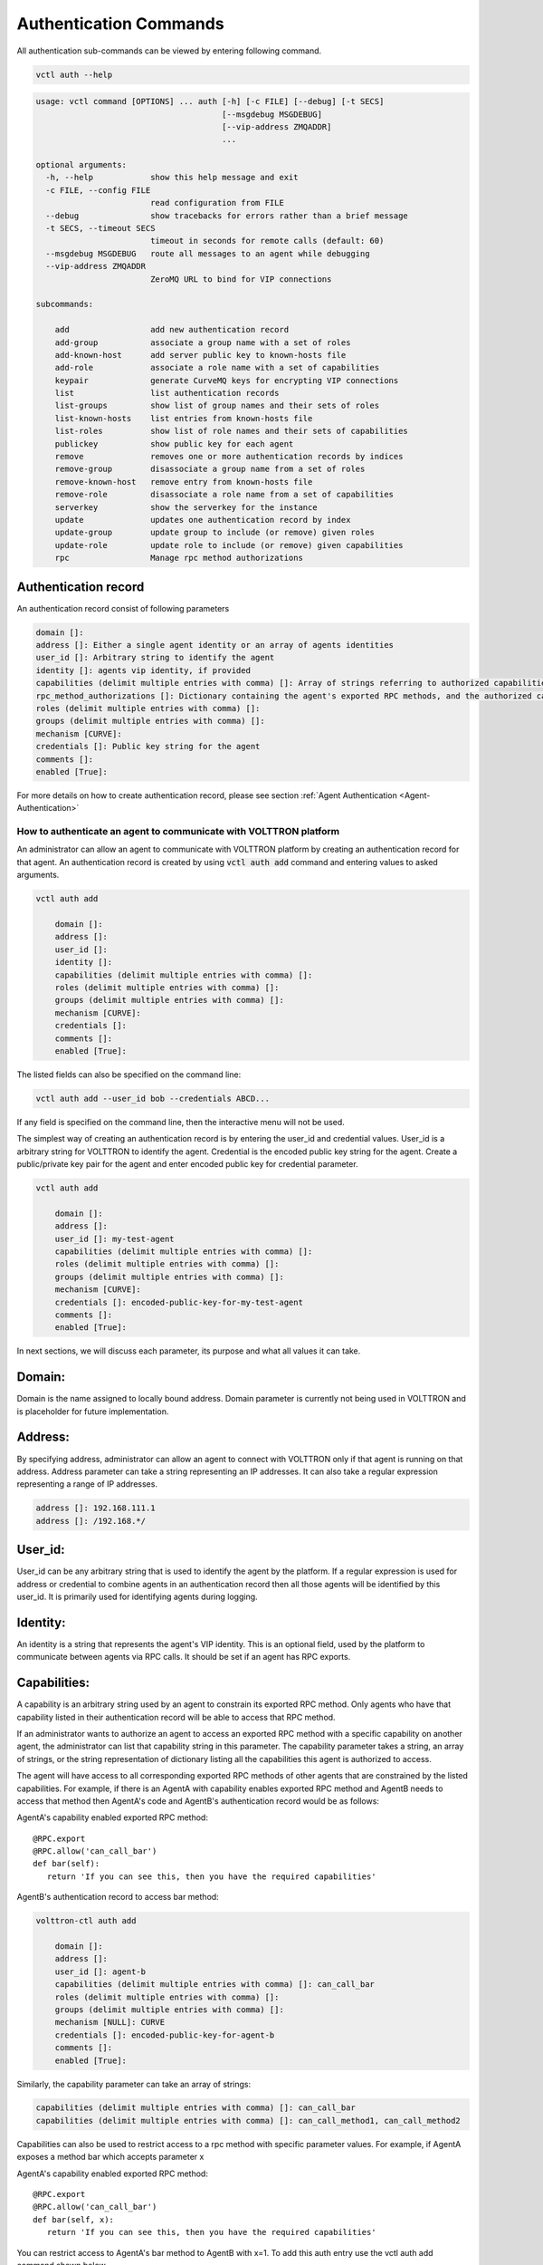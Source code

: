 .. _Agent-Authentication-Commands:

=======================
Authentication Commands
=======================

All authentication sub-commands can be viewed by entering following command.

.. code-block:: console

    vctl auth --help

.. code-block:: console

    usage: vctl command [OPTIONS] ... auth [-h] [-c FILE] [--debug] [-t SECS]
                                           [--msgdebug MSGDEBUG]
                                           [--vip-address ZMQADDR]
                                           ...

    optional arguments:
      -h, --help            show this help message and exit
      -c FILE, --config FILE
                            read configuration from FILE
      --debug               show tracebacks for errors rather than a brief message
      -t SECS, --timeout SECS
                            timeout in seconds for remote calls (default: 60)
      --msgdebug MSGDEBUG   route all messages to an agent while debugging
      --vip-address ZMQADDR
                            ZeroMQ URL to bind for VIP connections

    subcommands:

        add                 add new authentication record
        add-group           associate a group name with a set of roles
        add-known-host      add server public key to known-hosts file
        add-role            associate a role name with a set of capabilities
        keypair             generate CurveMQ keys for encrypting VIP connections
        list                list authentication records
        list-groups         show list of group names and their sets of roles
        list-known-hosts    list entries from known-hosts file
        list-roles          show list of role names and their sets of capabilities
        publickey           show public key for each agent
        remove              removes one or more authentication records by indices
        remove-group        disassociate a group name from a set of roles
        remove-known-host   remove entry from known-hosts file
        remove-role         disassociate a role name from a set of capabilities
        serverkey           show the serverkey for the instance
        update              updates one authentication record by index
        update-group        update group to include (or remove) given roles
        update-role         update role to include (or remove) given capabilities
        rpc                 Manage rpc method authorizations


Authentication record
---------------------

An authentication record consist of following parameters

.. code-block:: console

    domain []:
    address []: Either a single agent identity or an array of agents identities
    user_id []: Arbitrary string to identify the agent
    identity []: agents vip identity, if provided
    capabilities (delimit multiple entries with comma) []: Array of strings referring to authorized capabilities defined by exported RPC methods
    rpc_method_authorizations []: Dictionary containing the agent's exported RPC methods, and the authorized capabilities for each. Will populate on startup.
    roles (delimit multiple entries with comma) []:
    groups (delimit multiple entries with comma) []:
    mechanism [CURVE]:
    credentials []: Public key string for the agent
    comments []:
    enabled [True]:

For more details on how to create authentication record, please see section
:ref:`Agent Authentication <Agent-Authentication>`


.. _Agent-Authentication:

How to authenticate an agent to communicate with VOLTTRON platform
==================================================================

An administrator can allow an agent to communicate with VOLTTRON platform by creating an authentication record for that
agent.  An authentication record is created by using :code:`vctl auth add` command and entering values to asked
arguments.

.. code-block:: console

    vctl auth add

        domain []:
        address []:
        user_id []:
        identity []:
        capabilities (delimit multiple entries with comma) []:
        roles (delimit multiple entries with comma) []:
        groups (delimit multiple entries with comma) []:
        mechanism [CURVE]:
        credentials []:
        comments []:
        enabled [True]:

The listed fields can also be specified on the command line:

.. code-block:: console

    vctl auth add --user_id bob --credentials ABCD...

If any field is specified on the command line, then the interactive menu
will not be used.

The simplest way of creating an authentication record is by entering the user_id and credential values.
User_id is a arbitrary string for VOLTTRON to identify the agent. Credential is the encoded public key string
for the agent. Create a public/private key pair for the agent and enter encoded public key for credential parameter.

.. code-block:: console

    vctl auth add

        domain []:
        address []:
        user_id []: my-test-agent
        capabilities (delimit multiple entries with comma) []:
        roles (delimit multiple entries with comma) []:
        groups (delimit multiple entries with comma) []:
        mechanism [CURVE]:
        credentials []: encoded-public-key-for-my-test-agent
        comments []:
        enabled [True]:


In next sections, we will discuss each parameter, its purpose and what all values it can take.

Domain:
-------
Domain is the name assigned to locally bound address. Domain parameter is currently not being used in VOLTTRON and is placeholder for future implementation.

Address:
--------
By specifying address, administrator can allow an agent to connect with VOLTTRON only if that agent is running on that address.
Address parameter can take a string representing an IP addresses.
It can also take a regular expression representing a range of IP addresses.

.. code-block:: console

    address []: 192.168.111.1
    address []: /192.168.*/

User_id:
--------
User_id can be any arbitrary string that is used to identify the agent by the platform.
If a regular expression is used for address or credential to combine agents in an authentication record then all
those agents will be identified by this user_id. It is primarily used for identifying agents during logging.

Identity:
---------
An identity is a string that represents the agent's VIP identity. This is an optional field, used by the platform to
communicate between agents via RPC calls. It should be set if an agent has RPC exports.


Capabilities:
-------------
A capability is an arbitrary string used by an agent to constrain its exported RPC method.
Only agents who have that capability listed in their authentication record will be able to access that RPC method.

If an administrator wants to authorize an agent to access an exported RPC method with a specific capability
on another agent, the administrator can list that capability string in this parameter.
The capability parameter takes a string, an array of strings, or the string representation of dictionary
listing all the capabilities this agent is authorized to access.

The agent will have access to all corresponding exported RPC methods of other agents that are
constrained by the listed capabilities. For example, if there is an AgentA with capability enables exported
RPC method and AgentB needs to access that method then AgentA's code and AgentB's authentication record
would be as follows:


AgentA's capability enabled exported RPC method:

::

   @RPC.export
   @RPC.allow('can_call_bar')
   def bar(self):
      return 'If you can see this, then you have the required capabilities'


AgentB's authentication record to access bar method:

.. code-block:: console

    volttron-ctl auth add

        domain []:
        address []:
        user_id []: agent-b
        capabilities (delimit multiple entries with comma) []: can_call_bar
        roles (delimit multiple entries with comma) []:
        groups (delimit multiple entries with comma) []:
        mechanism [NULL]: CURVE
        credentials []: encoded-public-key-for-agent-b
        comments []:
        enabled [True]:


Similarly, the capability parameter can take an array of strings:

.. code-block:: console

    capabilities (delimit multiple entries with comma) []: can_call_bar
    capabilities (delimit multiple entries with comma) []: can_call_method1, can_call_method2

Capabilities can also be used to restrict access to a rpc method with specific parameter values.
For example, if AgentA exposes a method bar which accepts parameter x


AgentA's capability enabled exported RPC method:

::

   @RPC.export
   @RPC.allow('can_call_bar')
   def bar(self, x):
      return 'If you can see this, then you have the required capabilities'

You can restrict access to AgentA's bar method to AgentB with x=1.
To add this auth entry use the vctl auth add command shown below.

::

   vctl auth add --capabilities '{"test1_cap2":{"x":1}}' --user_id AgentB --credential vELQORgWOUcXo69DsSmHiCCLesJPa4-CtVfvoNHwIR0

The auth.json file entry for the above command would be:

::

    {
      "domain": null,
      "user_id": "AgentB",
      "roles": [],
      "enabled": true,
      "mechanism": "CURVE",
      "capabilities": {
        "test1_cap2": {
          "x": 1
        }
      },
      "groups": [],
      "address": null,
      "credentials": "vELQORgWOUcXo69DsSmHiCCLesJPa4-CtVfvoNHwIR0",
      "comments": null
    }



Parameter values can also be regular expressions. For example, the following command will allow any agent with

::

    (volttron)volttron@volttron1:~/git/myvolttron$ vctl auth add
    domain []:
    address []:
    user_id []:
    capabilities (delimit multiple entries with comma) []: {'test1_cap2':{'x':'/.*'}}
    roles (delimit multiple entries with comma) []:
    groups (delimit multiple entries with comma) []:
    mechanism [CURVE]:
    credentials []: vELQORgWOUcXo69DsSmHiCCLesJPa4-CtVfvoNHwIR0
    comments []:
    enabled [True]:
    added entry domain=None, address=None, mechanism='CURVE', credentials=u'vELQORgWOUcXo69DsSmHiCCLesJPa4-CtVfvoNHwIR0', user_id='b22e041d-ec21-4f78-b32e-ab7138c22373'


auth.json file entry for the above command would be:

::

    {
      "domain": null,
      "user_id": "90f8ef35-4407-49d8-8863-4220e95974c7",
      "roles": [],
      "enabled": true,
      "mechanism": "CURVE",
      "capabilities": {
        "test1_cap2": {
          "x": "/.*"
        }
      },
      "groups": [],
      "address": null,
      "credentials": "vELQORgWOUcXo69DsSmHiCCLesJPa4-CtVfvoNHwIR0",
      "comments": null
    }

Roles:
-------
A role is a name for a set of capabilities. Roles can be used to grant an agent
multiple capabilities without listing each capability in the in the agent's
authorization entry. Capabilities can be fully utilized without roles. Roles
are purely for organizing sets of capabilities.

Roles can be viewed and edited with the following commands:

- ``vctl auth add-role``
- ``vctl auth list-roles``
- ``vctl auth remove-role``
- ``vctl auth updated-role``

For example, suppose agents protect certain methods with the following capabilites:
``READ_BUILDING_A_TEMP``, ``SET_BUILDING_A_TEMP``, ``READ_BUILDLING_B_TEMP``,
and ``SET_BUILDING_B_TEMP``.

These capabilities can be organized into various roles:

.. code-block:: console

    vctl auth add-role TEMP_READER READ_BUILDING_A_TEMP READ_BUILDLING_B_TEMP
    vctl auth add-role BUILDING_A_ADMIN READ_BUILDING_A_TEMP SET_BUILDING_A_TEMP
    vctl auth add-role BUILDING_B_ADMIN READ_BUILDING_B_TEMP SET_BUILDING_B_TEMP

To view these roles run ``vctl auth list-roles``:

.. code-block:: console

    ROLE              CAPABILITIES
    ----              ------------
    BUILDING_A_ADMIN  ['READ_BUILDING_A_TEMP', 'SET_BUILDING_A_TEMP']
    BUILDING_B_ADMIN  ['READ_BUILDING_B_TEMP', 'SET_BUILDING_B_TEMP']
    TEMP_READER       ['READ_BUILDING_A_TEMP', 'READ_BUILDLING_B_TEMP']

With this configuration, adding the ``BUILDING_A_ADMIN`` role to an agent's
authorization entry implicitly grants that agent the
``READ_BUILDING_A_TEMP`` and ``SET_BUILDING_A_TEMP`` capabilities.

To add a new capabilities to an existing role:

.. code-block:: console

   vctl auth update-role BUILDING_A_ADMIN CLEAR_ALARM TRIGGER_ALARM

To remove a capability from a role:

.. code-block:: console

   vctl auth update-role BUILDING_A_ADMIN TRIGGER_ALARM --remove


Groups:
-------
Groups provide one more layer of *grouping*. A group is a named set of roles.
Like roles, groups are optional and are meant to help with organization.

Groups can be viewed and edited with the following commands:

- ``vctl auth add-group``
- ``vctl auth list-groups``
- ``vctl auth remove-group``
- ``vctl auth updated-group``

These commands behave the same as the *role* commands. For example, to
further organize the capabilities in the previous section, one could create
create an ``ALL_BUILDING_ADMIN`` group:

.. code-block:: console

    vctl auth add-group ALL_BUILDING_ADMIN BUILDING_A_ADMIN BUILDING_B_ADMIN

With this configuration, agents in the ``ALL_BUILDING_ADMIN`` group would
implicity have the ``BUILDING_A_ADMIN`` and ``BUILDING_B_ADMIN`` roles. This means
such agents would implicity be granted the following capabilities:
``READ_BUILDING_A_TEMP``, ``SET_BUILDING_A_TEMP``, ``READ_BUILDLING_B_TEMP``,
and ``SET_BUILDING_B_TEMP``.


Mechanism:
-----------
Mechanism is the authentication method by which the agent will communicate with VOLTTRON platform. Currently VOLTTRON uses only CURVE mechanism to authenticate agents.


Credentials:
-------------

The credentials field must be an CURVE encoded public key (see `volttron.platform.vip.socket.encode_key` for method to encode public key).

.. code-block:: console

    credentials []: encoded-public-key-for-agent


Comments:
----------
Comments is arbitrary string to associate with authentication record


Enabled:
---------
TRUE of FALSE value to enable or disable the authentication record.
Record will only be used if this value is True

Dynamic RPC Method Authorization
================================
RPC method authorizations are the capabilities used to limit access to specific exported RPC methods on an agent.
While the capability field is used to define which exported RPC methods the agent can access, the rpc_method_authorization
field describes which capabilities will authorize a remote agent to access it's exported RPC methods.

.. note::
    While this field can be modified manually, it is best practice to use the interface.
    When the agent starts up, the AuthService will automatically query it for all current allowed rpc capabilities on each method.

The format for rpc_method_authorizations is as follows:

.. code-block:: json

    rpc_method_authorizations: {
        "RPC_exported_method_1": [
            "authorized_capability_1",
            "authorized_capability_2"
            ],
        "RPC_exported_method_2": [
            "authorized_capability_3",
            ]
    }

To dynamically modify an RPC method's authorization, use:

.. code-block:: console

    vctl auth rpc allow <agent_id.method> <authorized capability 1> <authorized capability 2> ...



